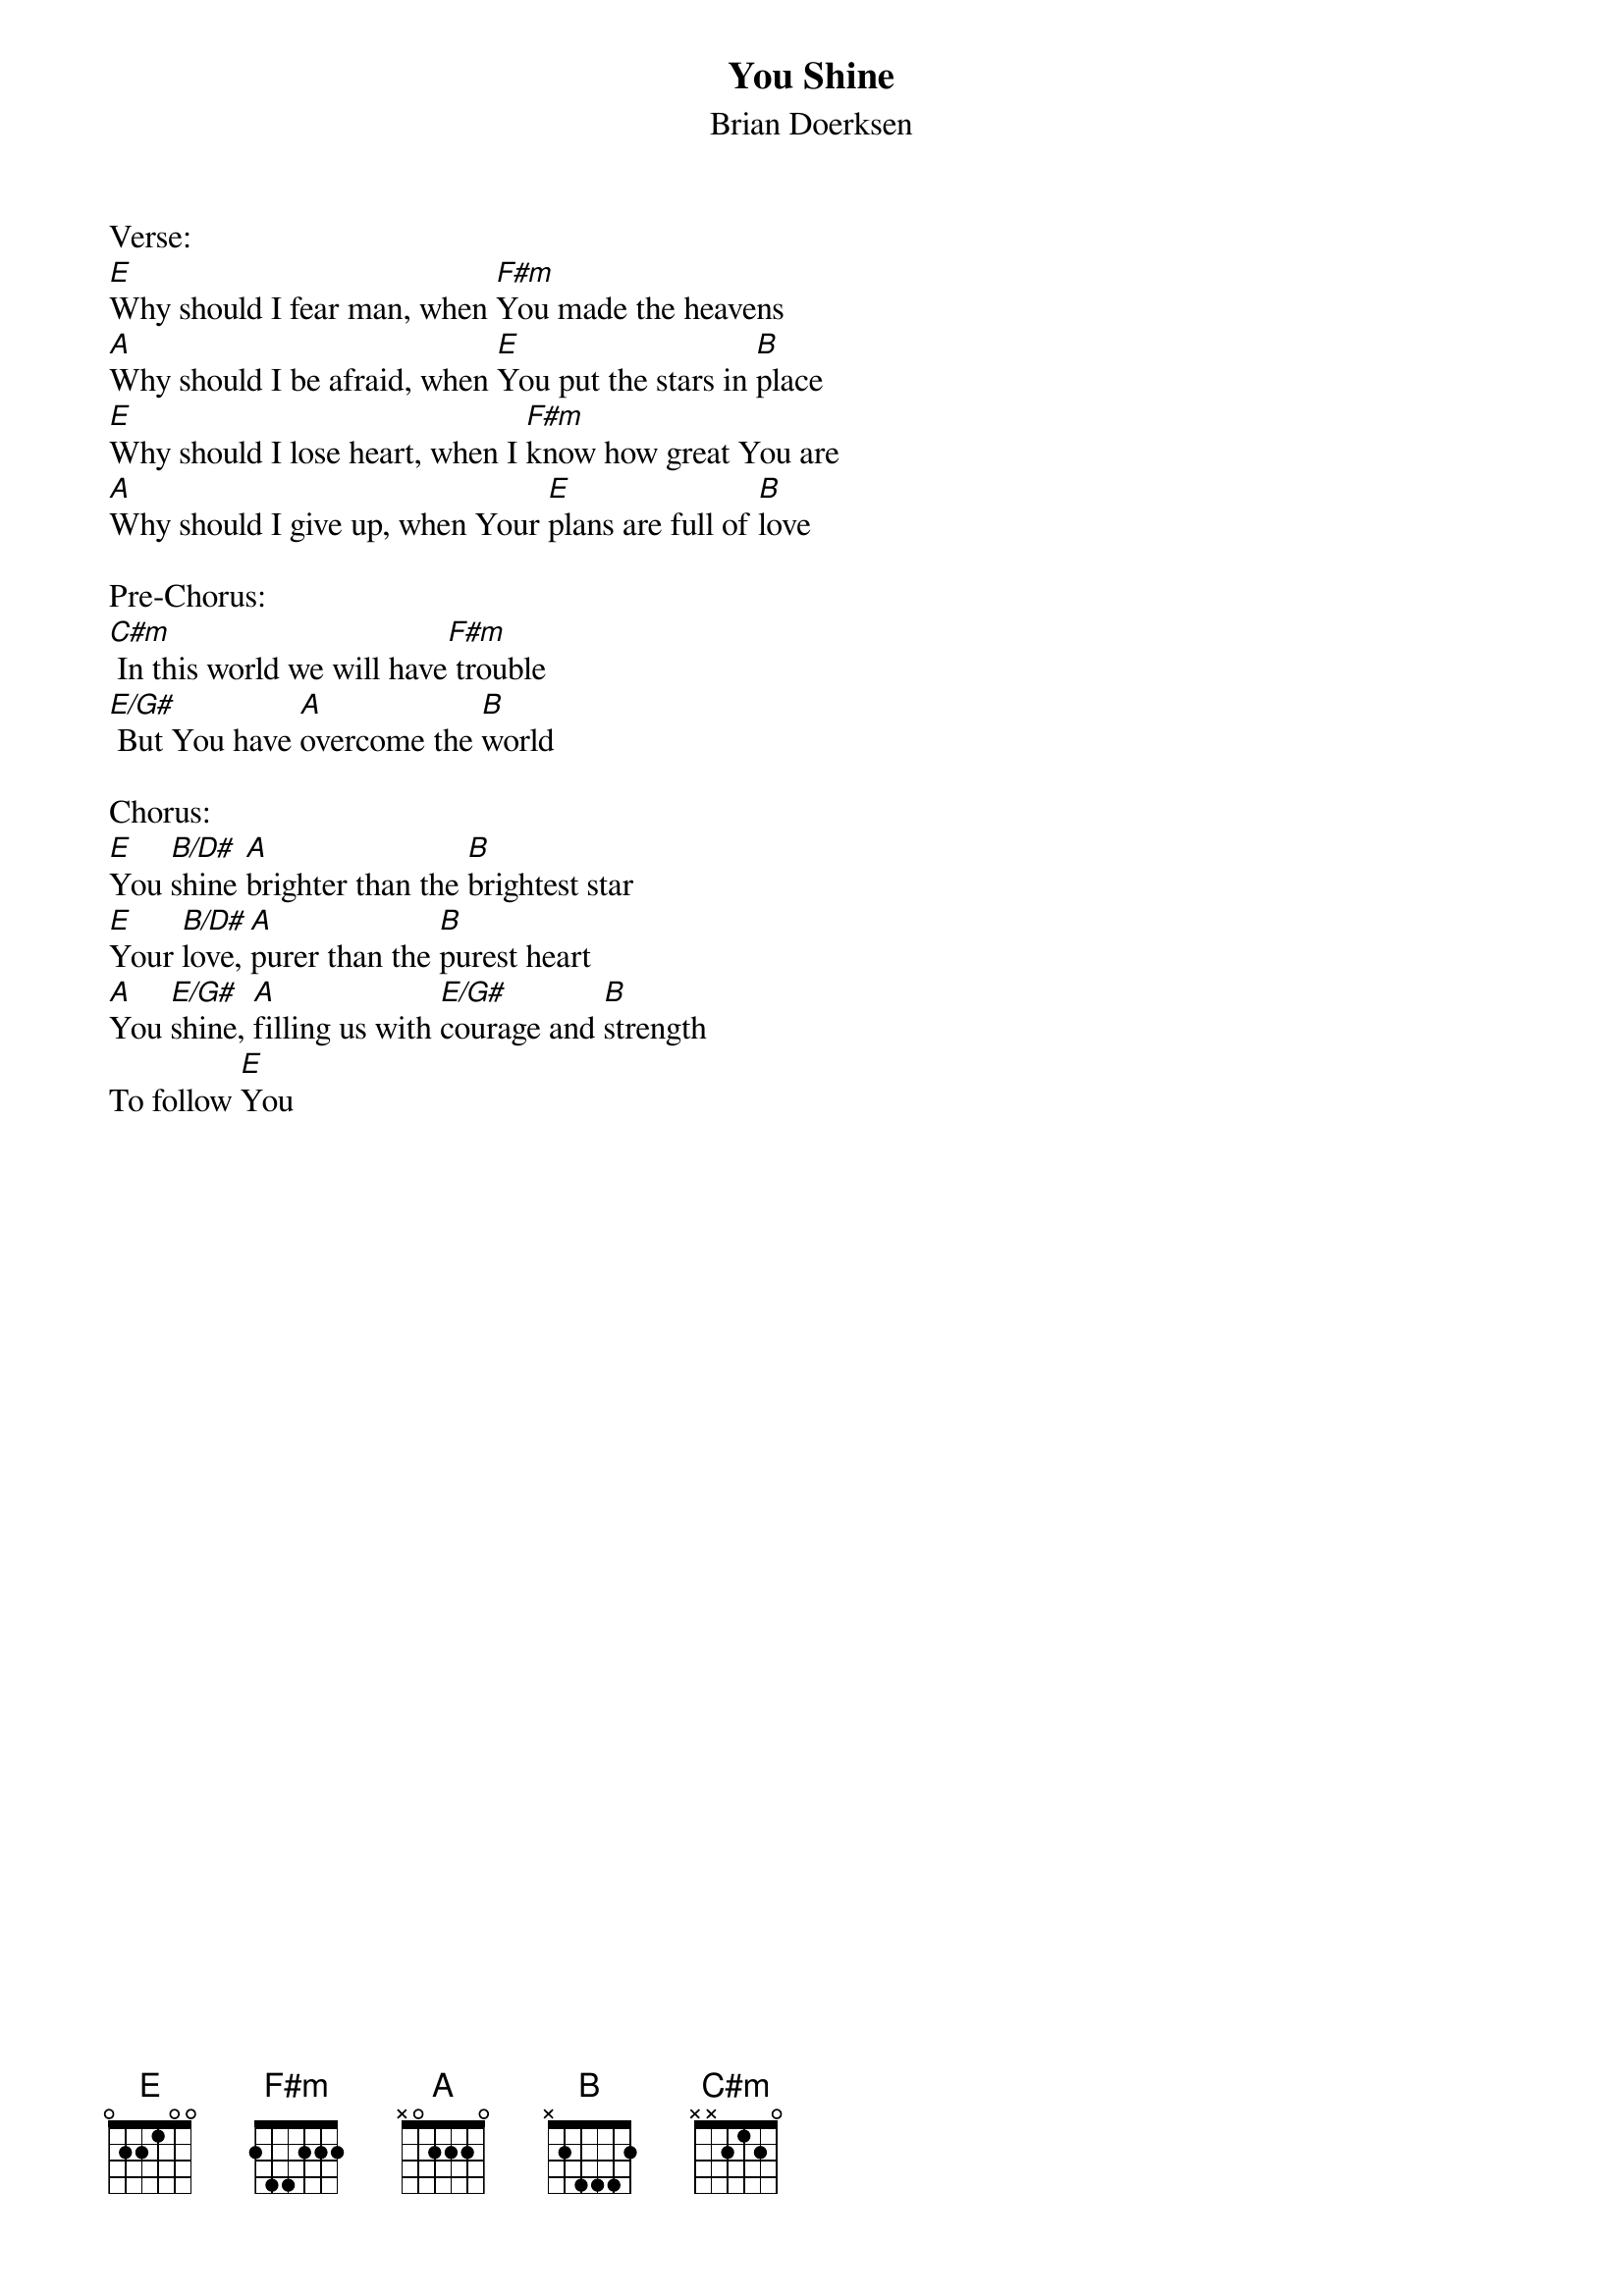 {title:You Shine}
{subtitle:Brian Doerksen}
{key:E}

Verse:
[E]Why should I fear man, when [F#m]You made the heavens
[A]Why should I be afraid, when [E]You put the stars in [B]place
[E]Why should I lose heart, when I [F#m]know how great You are
[A]Why should I give up, when Your [E]plans are full of [B]love

Pre-Chorus:
[C#m] In this world we will have[F#m] trouble
[E/G#] But You have [A]overcome the [B]world

Chorus:
[E]You [B/D#]shine [A]brighter than the [B]brightest star
[E]Your [B/D#]love, [A]purer than the [B]purest heart
[A]You [E/G#]shine, [A]filling us with [E/G#]courage and [B]strength
To follow [E]You
